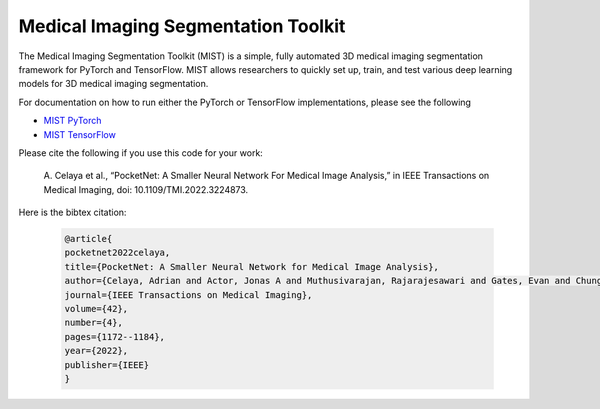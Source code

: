 Medical Imaging Segmentation Toolkit
====================================

The Medical Imaging Segmentation Toolkit (MIST) is a simple, fully
automated 3D medical imaging segmentation framework for PyTorch and
TensorFlow. MIST allows researchers to quickly set up, train, and test
various deep learning models for 3D medical imaging segmentation.

For documentation on how to run either the PyTorch or TensorFlow
implementations, please see the following

-  `MIST PyTorch <mist-torch>`__
-  `MIST TensorFlow <mist-tf>`__

Please cite the following if you use this code for your work:

   A. Celaya et al., “PocketNet: A Smaller Neural Network For Medical
   Image Analysis,” in IEEE Transactions on Medical Imaging, doi:
   10.1109/TMI.2022.3224873.

Here is the bibtex citation:

    .. code-block:: text
    
       @article{
       pocketnet2022celaya, 
       title={PocketNet: A Smaller Neural Network for Medical Image Analysis},
       author={Celaya, Adrian and Actor, Jonas A and Muthusivarajan, Rajarajesawari and Gates, Evan and Chung, Caroline and Schellingerhout, Dawid and Riviere, Beatrice and Fuentes, David},
       journal={IEEE Transactions on Medical Imaging},
       volume={42},
       number={4},
       pages={1172--1184},
       year={2022},
       publisher={IEEE}
       }
